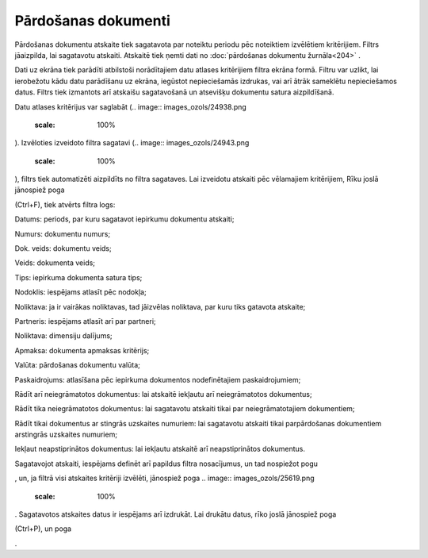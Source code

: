 .. 539 Pārdošanas dokumenti************************ 
Pārdošanas dokumentu atskaite tiek sagatavota par noteiktu periodu pēc
noteiktiem izvēlētiem kritērijiem.
Filtrs jāaizpilda, lai sagatavotu atskaiti. Atskaitē tiek ņemti dati
no :doc:`pārdošanas dokumentu žurnāla<204>` .

Dati uz ekrāna tiek parādīti atbilstoši norādītajiem datu atlases
kritērijiem filtra ekrāna formā. Filtru var uzlikt, lai ierobežotu
kādu datu parādīšanu uz ekrāna, iegūstot nepieciešamās izdrukas, vai
arī ātrāk sameklētu nepieciešamos datus. Filtrs tiek izmantots arī
atskaišu sagatavošanā un atsevišķu dokumentu satura aizpildīšanā.

Datu atlases kritērijus var saglabāt (.. image::
images_ozols/24938.png
    :scale: 100%
). Izvēloties izveidoto filtra sagatavi (.. image::
images_ozols/24943.png
    :scale: 100%
), filtrs tiek automatizēti aizpildīts no filtra sagataves. Lai
izveidotu atskaiti pēc vēlamajiem kritērijiem, Rīku joslā jānospiež
poga.. image:: images_ozols/24535.gif
    :scale: 100%
(Ctrl+F), tiek atvērts filtra logs:



.. image:: images_ozols/26510.png
    :scale: 100%





Datums: periods, par kuru sagatavot iepirkumu dokumentu atskaiti;

Numurs: dokumentu numurs;

Dok. veids: dokumentu veids;

Veids: dokumenta veids;

Tips: iepirkuma dokumenta satura tips;

Nodoklis: iespējams atlasīt pēc nodokļa;

Noliktava: ja ir vairākas noliktavas, tad jāizvēlas noliktava, par
kuru tiks gatavota atskaite;

Partneris: iespējams atlasīt arī par partneri;

Noliktava: dimensiju dalījums;

Apmaksa: dokumenta apmaksas kritērijs;

Valūta: pārdošanas dokumentu valūta;

Paskaidrojums: atlasīšana pēc iepirkuma dokumentos nodefinētajiem
paskaidrojumiem;

Rādīt arī neiegrāmatotos dokumentus: lai atskaitē iekļautu arī
neiegrāmatotos dokumentus;

Rādīt tika neiegrāmatotos dokumentus: lai sagatavotu atskaiti tikai
par neiegrāmatotajiem dokumentiem;

Rādīt tikai dokumentus ar stingrās uzskaites numuriem: lai sagatavotu
atskaiti tikai parpārdošanas dokumentiem arstingrās uzskaites
numuriem;

Iekļaut neapstiprinātos dokumentus: lai iekļautu atskaitē arī
neapstiprinātos dokumentus.

Sagatavojot atskaiti, iespējams definēt arī papildus filtra
nosacījumus, un tad nospiežot pogu .. image:: images_ozols/25621.png
    :scale: 100%
, un, ja filtrā visi atskaites kritēriji izvēlēti, jānospiež poga ..
image:: images_ozols/25619.png
    :scale: 100%
. Sagatavotos atskaites datus ir iespējams arī izdrukāt. Lai drukātu
datus, rīko joslā jānospiež poga.. image:: images_ozols/24944.png
    :scale: 100%
(Ctrl+P), un poga .. image:: images_ozols/25620.png
    :scale: 100%
.

 